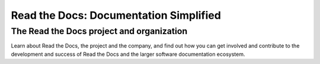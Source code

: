 Read the Docs: Documentation Simplified
=======================================

The Read the Docs project and organization
------------------------------------------

Learn about Read the Docs, the project and the company,
and find out how you can get involved and contribute to the development and success
of Read the Docs and the larger software documentation ecosystem.
